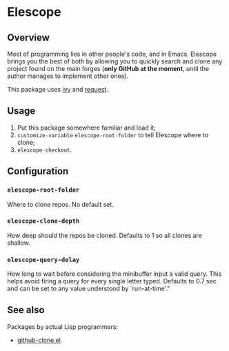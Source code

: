 * Elescope

[[https://github.com/freesteph/elescope/raw/master/elescope-logo.png]]

** Overview

[[https://github.com/freesteph/elescope/raw/master/elescope-demo.gif]]

Most of programming lies in other people's code, and in
Emacs. Elescope brings you the best of both by allowing you to quickly
search and clone any project found on the main forges (*only GitHub at
the moment*, until the author manages to implement other ones).

This package uses [[https://github.com/abo-abo/swiper][ivy]] and [[https://github.com/tkf/emacs-request][request]].

** Usage
1. Put this package somewhere familiar and load it;
2. ~customize-variable~ ~elescope-root-folder~ to tell Elescope
   where to clone;
3. ~elescope-checkout~.

** Configuration

*** ~elescope-root-folder~

Where to clone repos. No default set.

*** ~elescope-clone-depth~

How deep should the repos be cloned. Defaults to 1 so all clones are
shallow.

*** ~elescope-query-delay~

How long to wait before considering the minibuffer input a valid
query. This helps avoid firing a query for every single letter typed.
Defaults to 0.7 sec and can be set to any value understood by
`run-at-time'."

** See also

Packages by actual Lisp programmers:

- [[https://github.com/dgtized/github-clone.el][github-clone.el]].
